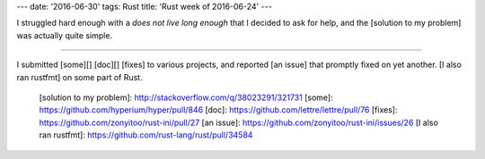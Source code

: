 ---
date: '2016-06-30'
tags: Rust
title: 'Rust week of 2016-06-24'
---

I struggled hard enough with a `does not live long enough` that I
decided to ask for help, and the [solution to my problem] was actually
quite simple.

------------------------------------------------------------------------

I submitted [some][] [doc][] [fixes] to various projects, and reported
[an issue] that promptly fixed on yet another. [I also ran rustfmt] on
some part of Rust.

  [solution to my problem]: http://stackoverflow.com/q/38023291/321731
  [some]: https://github.com/hyperium/hyper/pull/846
  [doc]: https://github.com/lettre/lettre/pull/76
  [fixes]: https://github.com/zonyitoo/rust-ini/pull/27
  [an issue]: https://github.com/zonyitoo/rust-ini/issues/26
  [I also ran rustfmt]: https://github.com/rust-lang/rust/pull/34584
